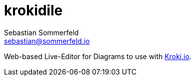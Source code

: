 = krokidile
Sebastian Sommerfeld <sebastian@sommerfeld.io>

Web-based Live-Editor for Diagrams to use with link:https://kroki.io[Kroki.io].

